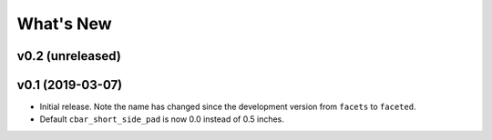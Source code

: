 .. _whats-new:

##########
What's New
##########

.. _whats-new.0.2:

v0.2 (unreleased)
=================

.. _whats-new.0.1:

v0.1 (2019-03-07)
=================

- Initial release.  Note the name has changed since the development version from
  ``facets`` to ``faceted``.
- Default ``cbar_short_side_pad`` is now 0.0 instead of 0.5 inches.
